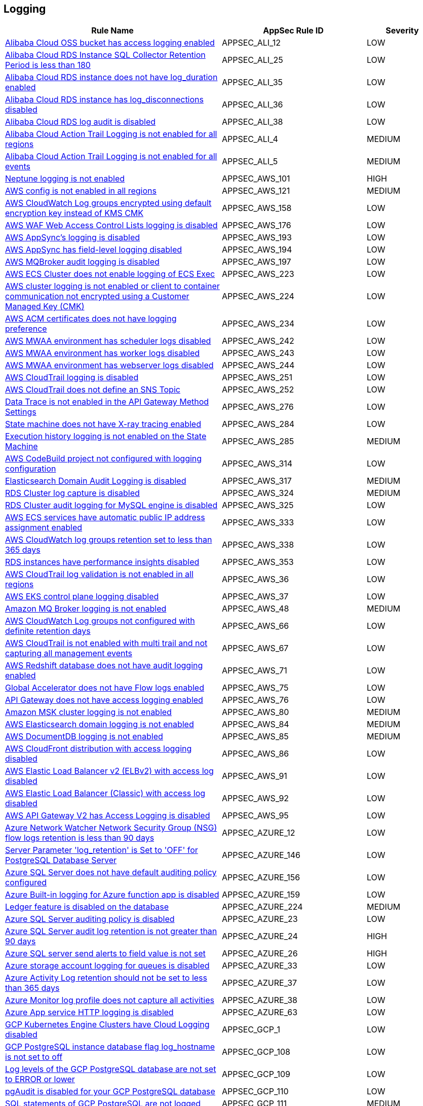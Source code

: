 == Logging

[cols="3,2,1",options="header"]
|===
|Rule Name |AppSec Rule ID |Severity

|xref:appsec-ali-12.adoc[Alibaba Cloud OSS bucket has access logging enabled] |APPSEC_ALI_12 |LOW
|xref:appsec-ali-25.adoc[Alibaba Cloud RDS Instance SQL Collector Retention Period is less than 180] |APPSEC_ALI_25 |LOW
|xref:appsec-ali-35.adoc[Alibaba Cloud RDS instance does not have log_duration enabled] |APPSEC_ALI_35 |LOW
|xref:appsec-ali-36.adoc[Alibaba Cloud RDS instance has log_disconnections disabled] |APPSEC_ALI_36 |LOW
|xref:appsec-ali-38.adoc[Alibaba Cloud RDS log audit is disabled] |APPSEC_ALI_38 |LOW
|xref:appsec-ali-4.adoc[Alibaba Cloud Action Trail Logging is not enabled for all regions] |APPSEC_ALI_4 |MEDIUM
|xref:appsec-ali-5.adoc[Alibaba Cloud Action Trail Logging is not enabled for all events] |APPSEC_ALI_5 |MEDIUM
|xref:appsec-aws-101.adoc[Neptune logging is not enabled] |APPSEC_AWS_101 |HIGH
|xref:appsec-aws-121.adoc[AWS config is not enabled in all regions] |APPSEC_AWS_121 |MEDIUM
|xref:appsec-aws-158.adoc[AWS CloudWatch Log groups encrypted using default encryption key instead of KMS CMK] |APPSEC_AWS_158 |LOW
|xref:appsec-aws-176.adoc[AWS WAF Web Access Control Lists logging is disabled] |APPSEC_AWS_176 |LOW
|xref:appsec-aws-193.adoc[AWS AppSync's logging is disabled] |APPSEC_AWS_193 |LOW
|xref:appsec-aws-194.adoc[AWS AppSync has field-level logging disabled] |APPSEC_AWS_194 |LOW
|xref:appsec-aws-197.adoc[AWS MQBroker audit logging is disabled] |APPSEC_AWS_197 |LOW
|xref:appsec-aws-223.adoc[AWS ECS Cluster does not enable logging of ECS Exec] |APPSEC_AWS_223 |LOW
|xref:appsec-aws-224.adoc[AWS cluster logging is not enabled or client to container communication not encrypted using a Customer Managed Key (CMK)] |APPSEC_AWS_224 |LOW
|xref:appsec-aws-234.adoc[AWS ACM certificates does not have logging preference] |APPSEC_AWS_234 |LOW
|xref:appsec-aws-242.adoc[AWS MWAA environment has scheduler logs disabled] |APPSEC_AWS_242 |LOW
|xref:appsec-aws-243.adoc[AWS MWAA environment has worker logs disabled] |APPSEC_AWS_243 |LOW
|xref:appsec-aws-244.adoc[AWS MWAA environment has webserver logs disabled] |APPSEC_AWS_244 |LOW
|xref:appsec-aws-251.adoc[AWS CloudTrail logging is disabled] |APPSEC_AWS_251 |LOW
|xref:appsec-aws-252.adoc[AWS CloudTrail does not define an SNS Topic] |APPSEC_AWS_252 |LOW
|xref:appsec-aws-276.adoc[Data Trace is not enabled in the API Gateway Method Settings] |APPSEC_AWS_276 |LOW
|xref:appsec-aws-284.adoc[State machine does not have X-ray tracing enabled] |APPSEC_AWS_284 |LOW
|xref:appsec-aws-285.adoc[Execution history logging is not enabled on the State Machine] |APPSEC_AWS_285 |MEDIUM
|xref:appsec-aws-314.adoc[AWS CodeBuild project not configured with logging configuration] |APPSEC_AWS_314 |LOW
|xref:appsec-aws-317.adoc[Elasticsearch Domain Audit Logging is disabled] |APPSEC_AWS_317 |MEDIUM
|xref:appsec-aws-324.adoc[RDS Cluster log capture is disabled] |APPSEC_AWS_324 |MEDIUM
|xref:appsec-aws-325.adoc[RDS Cluster audit logging for MySQL engine is disabled] |APPSEC_AWS_325 |LOW
|xref:appsec-aws-333.adoc[AWS ECS services have automatic public IP address assignment enabled] |APPSEC_AWS_333 |LOW
|xref:appsec-aws-338.adoc[AWS CloudWatch log groups retention set to less than 365 days] |APPSEC_AWS_338 |LOW
|xref:appsec-aws-353.adoc[RDS instances have performance insights disabled] |APPSEC_AWS_353 |LOW
|xref:appsec-aws-36.adoc[AWS CloudTrail log validation is not enabled in all regions] |APPSEC_AWS_36 |LOW
|xref:appsec-aws-37.adoc[AWS EKS control plane logging disabled] |APPSEC_AWS_37 |LOW
|xref:appsec-aws-48.adoc[Amazon MQ Broker logging is not enabled] |APPSEC_AWS_48 |MEDIUM
|xref:appsec-aws-66.adoc[AWS CloudWatch Log groups not configured with definite retention days] |APPSEC_AWS_66 |LOW
|xref:appsec-aws-67.adoc[AWS CloudTrail is not enabled with multi trail and not capturing all management events] |APPSEC_AWS_67 |LOW
|xref:appsec-aws-71.adoc[AWS Redshift database does not have audit logging enabled] |APPSEC_AWS_71 |LOW
|xref:appsec-aws-75.adoc[Global Accelerator does not have Flow logs enabled] |APPSEC_AWS_75 |LOW
|xref:appsec-aws-76.adoc[API Gateway does not have access logging enabled] |APPSEC_AWS_76 |LOW
|xref:appsec-aws-80.adoc[Amazon MSK cluster logging is not enabled] |APPSEC_AWS_80 |MEDIUM
|xref:appsec-aws-84.adoc[AWS Elasticsearch domain logging is not enabled] |APPSEC_AWS_84 |MEDIUM
|xref:appsec-aws-85.adoc[AWS DocumentDB logging is not enabled] |APPSEC_AWS_85 |MEDIUM
|xref:appsec-aws-86.adoc[AWS CloudFront distribution with access logging disabled] |APPSEC_AWS_86 |LOW
|xref:appsec-aws-91.adoc[AWS Elastic Load Balancer v2 (ELBv2) with access log disabled] |APPSEC_AWS_91 |LOW
|xref:appsec-aws-92.adoc[AWS Elastic Load Balancer (Classic) with access log disabled] |APPSEC_AWS_92 |LOW
|xref:appsec-aws-95.adoc[AWS API Gateway V2 has Access Logging is disabled] |APPSEC_AWS_95 |LOW
|xref:appsec-azure-12.adoc[Azure Network Watcher Network Security Group (NSG) flow logs retention is less than 90 days] |APPSEC_AZURE_12 |LOW
|xref:appsec-azure-146.adoc[Server Parameter 'log_retention' is Set to 'OFF' for PostgreSQL Database Server] |APPSEC_AZURE_146 |LOW
|xref:appsec-azure-156.adoc[Azure SQL Server does not have default auditing policy configured] |APPSEC_AZURE_156 |LOW
|xref:appsec-azure-159.adoc[Azure Built-in logging for Azure function app is disabled] |APPSEC_AZURE_159 |LOW
|xref:appsec-azure-224.adoc[Ledger feature is disabled on the database] |APPSEC_AZURE_224 |MEDIUM
|xref:appsec-azure-23.adoc[Azure SQL Server auditing policy is disabled] |APPSEC_AZURE_23 |LOW
|xref:appsec-azure-24.adoc[Azure SQL Server audit log retention is not greater than 90 days] |APPSEC_AZURE_24 |HIGH
|xref:appsec-azure-26.adoc[Azure SQL server send alerts to field value is not set] |APPSEC_AZURE_26 |HIGH
|xref:appsec-azure-33.adoc[Azure storage account logging for queues is disabled] |APPSEC_AZURE_33 |LOW
|xref:appsec-azure-37.adoc[Azure Activity Log retention should not be set to less than 365 days] |APPSEC_AZURE_37 |LOW
|xref:appsec-azure-38.adoc[Azure Monitor log profile does not capture all activities] |APPSEC_AZURE_38 |LOW
|xref:appsec-azure-63.adoc[Azure App service HTTP logging is disabled] |APPSEC_AZURE_63 |LOW
|xref:appsec-gcp-1.adoc[GCP Kubernetes Engine Clusters have Cloud Logging disabled] |APPSEC_GCP_1 |LOW
|xref:appsec-gcp-108.adoc[GCP PostgreSQL instance database flag log_hostname is not set to off] |APPSEC_GCP_108 |LOW
|xref:appsec-gcp-109.adoc[Log levels of the GCP PostgreSQL database are not set to ERROR or lower] |APPSEC_GCP_109 |LOW
|xref:appsec-gcp-110.adoc[pgAudit is disabled for your GCP PostgreSQL database] |APPSEC_GCP_110 |LOW
|xref:appsec-gcp-111.adoc[SQL statements of GCP PostgreSQL are not logged] |APPSEC_GCP_111 |MEDIUM
|xref:appsec-gcp-26.adoc[GCP VPC Flow logs for the subnet is set to Off] |APPSEC_GCP_26 |LOW
|xref:appsec-gcp-51.adoc[GCP PostgreSQL instance with log_checkpoints database flag is disabled] |APPSEC_GCP_51 |LOW
|xref:appsec-gcp-52.adoc[GCP PostgreSQL instance database flag log_connections is disabled] |APPSEC_GCP_52 |LOW
|xref:appsec-gcp-53.adoc[GCP PostgreSQL instance database flag log_disconnections is disabled] |APPSEC_GCP_53 |LOW
|xref:appsec-gcp-54.adoc[GCP PostgreSQL instance database flag log_lock_waits is disabled] |APPSEC_GCP_54 |LOW
|xref:appsec-gcp-55.adoc[GCP PostgreSQL instance database flag log_min_messages is not set] |APPSEC_GCP_55 |LOW
|xref:appsec-gcp-56.adoc[GCP PostgreSQL instance database flag log_temp_files is not set to 0] |APPSEC_GCP_56 |LOW
|xref:appsec-gcp-57.adoc[GCP PostgreSQL instance database flag log_min_duration_statement is not set to -1] |APPSEC_GCP_57 |LOW
|xref:appsec-k8s-91.adoc[The --audit-log-path argument is not set] |APPSEC_K8S_91 |MEDIUM
|xref:appsec-k8s-92.adoc[The --audit-log-maxage argument is not set appropriately] |APPSEC_K8S_92 |LOW
|xref:appsec-k8s-93.adoc[The --audit-log-maxbackup argument is not set appropriately] |APPSEC_K8S_93 |LOW
|xref:appsec-k8s-94.adoc[The --audit-log-maxsize argument is not set appropriately] |APPSEC_K8S_94 |LOW
|xref:appsec2-aws-10.adoc[AWS CloudTrail trail logs is not integrated with CloudWatch Log] |APPSEC2_AWS_10 |LOW
|xref:appsec2-aws-11.adoc[AWS VPC Flow Logs not enabled] |APPSEC2_AWS_11 |LOW
|xref:appsec2-aws-27.adoc[AWS RDS Postgres Cluster does not have query logging enabled] |APPSEC2_AWS_27 |LOW
|xref:appsec2-aws-30.adoc[AWS Postgres RDS have Query Logging disabled] |APPSEC2_AWS_30 |LOW
|xref:appsec2-aws-31.adoc[AWS WAF2 does not have a Logging Configuration] |APPSEC2_AWS_31 |LOW
|xref:appsec2-aws-37.adoc[AWS Codecommit is not associated with an approval rule] |APPSEC2_AWS_37 |LOW
|xref:appsec2-aws-39.adoc[Domain Name System (DNS) query logging is not enabled for Amazon Route 53 hosted zones] |APPSEC2_AWS_39 |LOW
|xref:appsec2-aws-4.adoc[API Gateway stage does not have logging level defined appropriately] |APPSEC2_AWS_4 |LOW
|xref:appsec2-aws-45.adoc[AWS Config Recording is disabled] |APPSEC2_AWS_45 |LOW
|xref:appsec2-aws-48.adoc[AWS Config must record all possible resources] |APPSEC2_AWS_48 |LOW
|xref:appsec2-aws-61.adoc[An S3 bucket must have a lifecycle configuration] |APPSEC2_AWS_61 |MEDIUM
|xref:appsec2-aws-62.adoc[S3 buckets do not have event notifications enabled] |APPSEC2_AWS_62 |LOW
|xref:appsec2-aws-63.adoc[AWS Network Firewall is not configured with logging configuration] |APPSEC2_AWS_63 |LOW
|xref:appsec2-azure-20.adoc[Azure storage account logging setting for tables is disabled] |APPSEC2_AZURE_20 |LOW
|xref:appsec2-azure-21.adoc[Azure storage account logging setting for blobs is disabled] |APPSEC2_AZURE_21 |LOW
|xref:appsec2-gcp-13.adoc[GCP PostgreSQL instance database flag log_duration is not set to on] |APPSEC2_GCP_13 |LOW
|xref:appsec2-gcp-14.adoc[GCP PostgreSQL instance database flag log_executor_stats is not set to off] |APPSEC2_GCP_14 |LOW
|xref:appsec2-gcp-15.adoc[GCP PostgreSQL instance database flag log_parser_stats is not set to off] |APPSEC2_GCP_15 |LOW
|xref:appsec2-gcp-16.adoc[GCP PostgreSQL instance database flag log_planner_stats is not set to off] |APPSEC2_GCP_16 |LOW
|xref:appsec2-gcp-17.adoc[GCP PostgreSQL instance database flag log_statement_stats is not set to off] |APPSEC2_GCP_17 |LOW
|xref:appsec2-gcp-29.adoc[Logging is disabled for Dialogflow agents] |APPSEC2_GCP_29 |MEDIUM
|xref:appsec2-gcp-30.adoc[Logging for Dialogflow CX agents is disabled] |APPSEC2_GCP_30 |MEDIUM
|xref:appsec2-gcp-31.adoc[Logging for Dialogflow CX webhooks is disabled] |APPSEC2_GCP_31 |MEDIUM
|xref:appsec2-gcp-4.adoc[GCP Log bucket retention policy is not configured using bucket lock] |APPSEC2_GCP_4 |LOW
|xref:appsec2-gcp-5.adoc[GCP Project audit logging is not configured properly across all services and all users in a project] |APPSEC2_GCP_5 |LOW
|===
